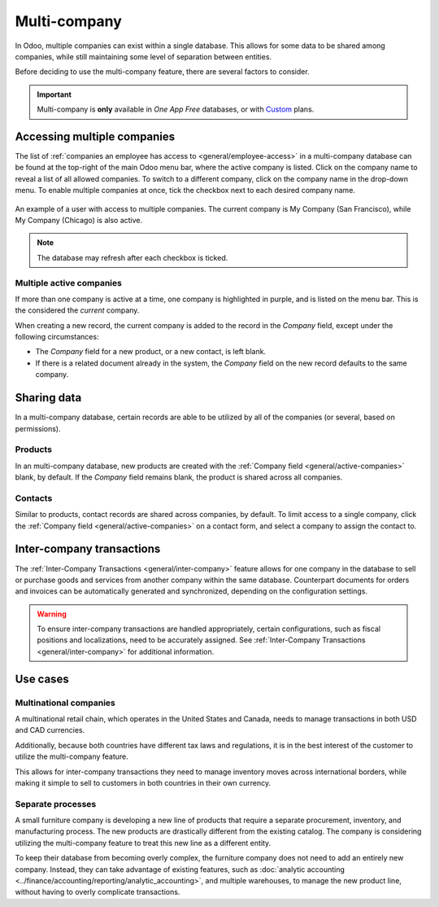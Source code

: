 =============
Multi-company
=============

.. |mcd| replace:: multi-company database

In Odoo, multiple companies can exist within a single database. This allows for some data to be
shared among companies, while still maintaining some level of separation between entities.

Before deciding to use the multi-company feature, there are several factors to consider.

.. important::
   Multi-company is **only** available in *One App Free* databases, or with `Custom
   <https://www.odoo.com/pricing-plan>`_ plans.

Accessing multiple companies
============================

The list of :ref:`companies an employee has access to <general/employee-access>` in a |mcd| can be
found at the top-right of the main Odoo menu bar, where the active company is listed. Click on the
company name to reveal a list of all allowed companies. To switch to a different company, click on
the company name in the drop-down menu. To enable multiple companies at once, tick the checkbox next
to each desired company name.

.. figure:: multi_company/company-access.png
   :align: center
   :alt: An example of the list of companies a user has access to when logged into a database.

   An example of a user with access to multiple companies. The current company is My Company (San
   Francisco), while My Company (Chicago) is also active.

.. note::
   The database may refresh after each checkbox is ticked.

.. _general/active-companies:

Multiple active companies
-------------------------

If more than one company is active at a time, one company is highlighted in purple, and is listed on
the menu bar. This is the considered the *current* company.

When creating a new record, the current company is added to the record in the *Company* field,
except under the following circumstances:

- The *Company* field for a new product, or a new contact, is left blank.
- If there is a related document already in the system, the *Company* field on the new record
  defaults to the same company.

.. example::
   Mitchell Admin has multiple companies enabled, but the current company is `My Company (Chicago)`.
   When he creates a new product record, the :guilabel:`Company` field is left blank by default.

   When he creates a new sales team, the :guilabel:`Company` field automatically defaults to `My
   Company (Chicago)`.

Sharing data
============

In a |mcd|, certain records are able to be utilized by all of the companies (or several, based on
permissions).

Products
--------

In an |mcd|, new products are created with the :ref:`Company field <general/active-companies>`
blank, by default. If the *Company* field remains blank, the product is shared across all companies.

Contacts
--------

Similar to products, contact records are shared across companies, by default. To limit access to a
single company, click the :ref:`Company field <general/active-companies>` on a contact form, and
select a company to assign the contact to.

Inter-company transactions
==========================

The :ref:`Inter-Company Transactions <general/inter-company>` feature allows for one company in the
database to sell or purchase goods and services from another company within the same database.
Counterpart documents for orders and invoices can be automatically generated and synchronized,
depending on the configuration settings.

.. warning::
   To ensure inter-company transactions are handled appropriately, certain configurations, such as
   fiscal positions and localizations, need to be accurately assigned. See :ref:`Inter-Company
   Transactions <general/inter-company>` for additional information.

Use cases
=========

Multinational companies
-----------------------

A multinational retail chain, which operates in the United States and Canada, needs to manage
transactions in both USD and CAD currencies.

Additionally, because both countries have different tax laws and regulations, it is in the best
interest of the customer to utilize the multi-company feature.

This allows for inter-company transactions they need to manage inventory moves across international
borders, while making it simple to sell to customers in both countries in their own currency.

Separate processes
------------------

A small furniture company is developing a new line of products that require a separate procurement,
inventory, and manufacturing process. The new products are drastically different from the existing
catalog. The company is considering utilizing the multi-company feature to treat this new line as a
different entity.

To keep their database from becoming overly complex, the furniture company does not need to add an
entirely new company. Instead, they can take advantage of existing features, such as :doc:`analytic
accounting <../finance/accounting/reporting/analytic_accounting>`, and multiple warehouses, to
manage the new product line, without having to overly complicate transactions.
